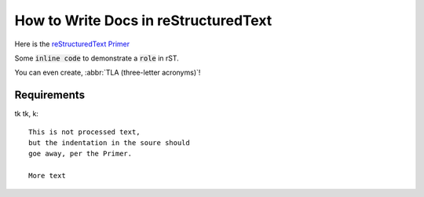 .. ansible_collections.cloudera.cloud.docsite.test

How to Write Docs in reStructuredText
=====================================

Here is the `reStructuredText Primer <https://www.sphinx-doc.org/en/master/usage/restructuredtext/basics.html>`_

Some :code:`inline code` to demonstrate a :code:`role` in rST.

You can even create, :abbr:`TLA (three-letter acronyms)`!

.. envvar:: SOME_VAR

  This is an ``environment variable``.


Requirements
------------

tk tk, k::
  
  This is not processed text,
  but the indentation in the soure should
  goe away, per the Primer.

  More text


.. A comment
